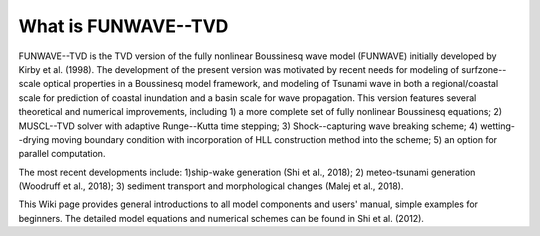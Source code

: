 What is FUNWAVE--TVD
*************************
FUNWAVE--TVD is the TVD version of the fully nonlinear Boussinesq wave model (FUNWAVE) initially developed by Kirby et al. (1998). The development of the present version was motivated by recent needs for modeling of  surfzone--scale optical properties in a Boussinesq model framework,  and  modeling of  Tsunami wave in both a regional/coastal scale for prediction of coastal inundation and a basin scale for wave propagation.  This version  features  several theoretical and numerical improvements, including 1) a more complete set of fully nonlinear Boussinesq equations; 2) MUSCL--TVD solver with adaptive Runge--Kutta time stepping; 3) Shock--capturing wave breaking scheme; 4) wetting--drying moving boundary condition with incorporation of HLL construction method into the scheme; 5) an option for parallel computation. 

The most recent developments include: 1)ship-wake generation (Shi et al., 2018); 2) meteo-tsunami generation (Woodruff et al., 2018); 3) sediment transport and morphological changes (Malej et al., 2018). 

This Wiki page provides general introductions to all model components and users' manual, simple examples for beginners. The detailed model equations and numerical schemes can be found in Shi et al. (2012).   

